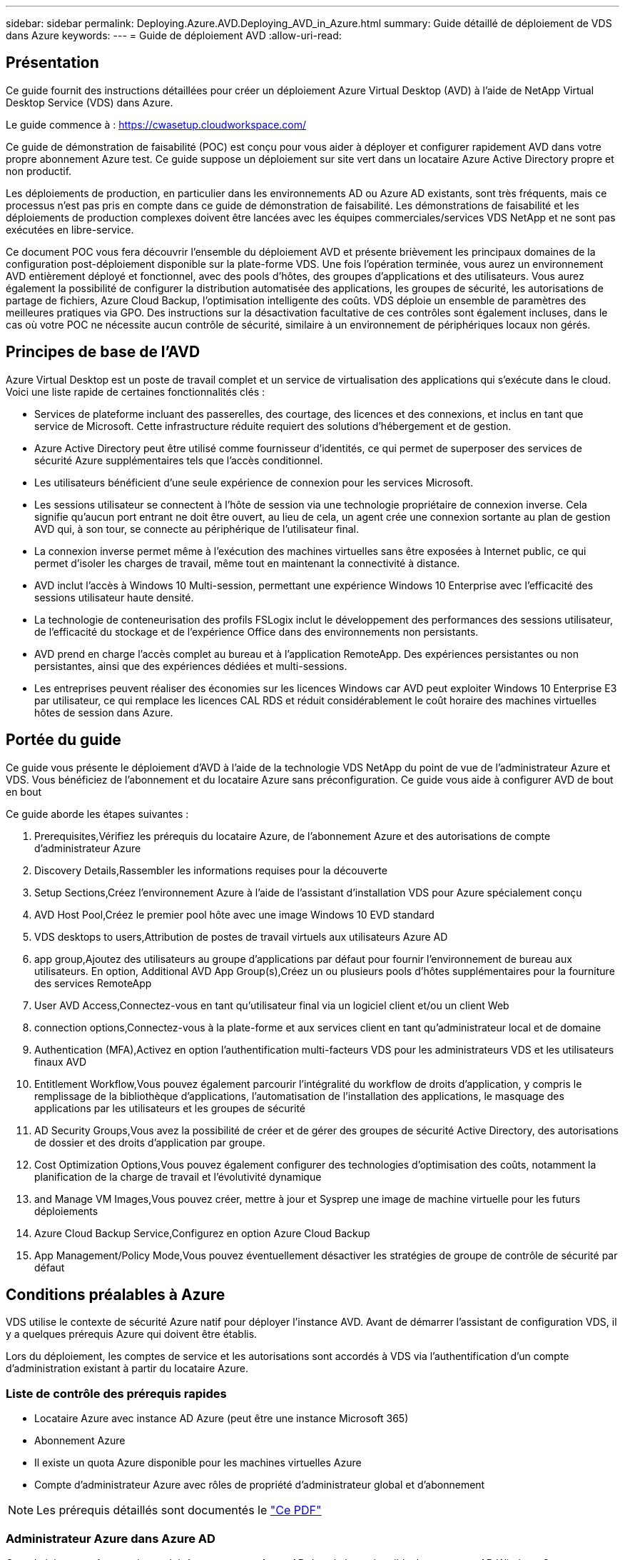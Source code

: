 ---
sidebar: sidebar 
permalink: Deploying.Azure.AVD.Deploying_AVD_in_Azure.html 
summary: Guide détaillé de déploiement de VDS dans Azure 
keywords:  
---
= Guide de déploiement AVD
:allow-uri-read: 




== Présentation

Ce guide fournit des instructions détaillées pour créer un déploiement Azure Virtual Desktop (AVD) à l'aide de NetApp Virtual Desktop Service (VDS) dans Azure.

Le guide commence à : https://cwasetup.cloudworkspace.com/[]

Ce guide de démonstration de faisabilité (POC) est conçu pour vous aider à déployer et configurer rapidement AVD dans votre propre abonnement Azure test. Ce guide suppose un déploiement sur site vert dans un locataire Azure Active Directory propre et non productif.

Les déploiements de production, en particulier dans les environnements AD ou Azure AD existants, sont très fréquents, mais ce processus n'est pas pris en compte dans ce guide de démonstration de faisabilité. Les démonstrations de faisabilité et les déploiements de production complexes doivent être lancées avec les équipes commerciales/services VDS NetApp et ne sont pas exécutées en libre-service.

Ce document POC vous fera découvrir l'ensemble du déploiement AVD et présente brièvement les principaux domaines de la configuration post-déploiement disponible sur la plate-forme VDS. Une fois l’opération terminée, vous aurez un environnement AVD entièrement déployé et fonctionnel, avec des pools d’hôtes, des groupes d’applications et des utilisateurs. Vous aurez également la possibilité de configurer la distribution automatisée des applications, les groupes de sécurité, les autorisations de partage de fichiers, Azure Cloud Backup, l'optimisation intelligente des coûts. VDS déploie un ensemble de paramètres des meilleures pratiques via GPO. Des instructions sur la désactivation facultative de ces contrôles sont également incluses, dans le cas où votre POC ne nécessite aucun contrôle de sécurité, similaire à un environnement de périphériques locaux non gérés.



== Principes de base de l'AVD

Azure Virtual Desktop est un poste de travail complet et un service de virtualisation des applications qui s'exécute dans le cloud. Voici une liste rapide de certaines fonctionnalités clés :

* Services de plateforme incluant des passerelles, des courtage, des licences et des connexions, et inclus en tant que service de Microsoft. Cette infrastructure réduite requiert des solutions d'hébergement et de gestion.
* Azure Active Directory peut être utilisé comme fournisseur d'identités, ce qui permet de superposer des services de sécurité Azure supplémentaires tels que l'accès conditionnel.
* Les utilisateurs bénéficient d'une seule expérience de connexion pour les services Microsoft.
* Les sessions utilisateur se connectent à l'hôte de session via une technologie propriétaire de connexion inverse. Cela signifie qu'aucun port entrant ne doit être ouvert, au lieu de cela, un agent crée une connexion sortante au plan de gestion AVD qui, à son tour, se connecte au périphérique de l'utilisateur final.
* La connexion inverse permet même à l'exécution des machines virtuelles sans être exposées à Internet public, ce qui permet d'isoler les charges de travail, même tout en maintenant la connectivité à distance.
* AVD inclut l'accès à Windows 10 Multi-session, permettant une expérience Windows 10 Enterprise avec l'efficacité des sessions utilisateur haute densité.
* La technologie de conteneurisation des profils FSLogix inclut le développement des performances des sessions utilisateur, de l'efficacité du stockage et de l'expérience Office dans des environnements non persistants.
* AVD prend en charge l'accès complet au bureau et à l'application RemoteApp. Des expériences persistantes ou non persistantes, ainsi que des expériences dédiées et multi-sessions.
* Les entreprises peuvent réaliser des économies sur les licences Windows car AVD peut exploiter Windows 10 Enterprise E3 par utilisateur, ce qui remplace les licences CAL RDS et réduit considérablement le coût horaire des machines virtuelles hôtes de session dans Azure.




== Portée du guide

Ce guide vous présente le déploiement d'AVD à l'aide de la technologie VDS NetApp du point de vue de l'administrateur Azure et VDS. Vous bénéficiez de l'abonnement et du locataire Azure sans préconfiguration. Ce guide vous aide à configurer AVD de bout en bout

.Ce guide aborde les étapes suivantes :
.  Prerequisites,Vérifiez les prérequis du locataire Azure, de l'abonnement Azure et des autorisations de compte d'administrateur Azure
.  Discovery Details,Rassembler les informations requises pour la découverte
.  Setup Sections,Créez l'environnement Azure à l'aide de l'assistant d'installation VDS pour Azure spécialement conçu
.  AVD Host Pool,Créez le premier pool hôte avec une image Windows 10 EVD standard
.  VDS desktops to users,Attribution de postes de travail virtuels aux utilisateurs Azure AD
.  app group,Ajoutez des utilisateurs au groupe d'applications par défaut pour fournir l'environnement de bureau aux utilisateurs. En option,  Additional AVD App Group(s),Créez un ou plusieurs pools d'hôtes supplémentaires pour la fourniture des services RemoteApp
.  User AVD Access,Connectez-vous en tant qu'utilisateur final via un logiciel client et/ou un client Web
.  connection options,Connectez-vous à la plate-forme et aux services client en tant qu'administrateur local et de domaine
.  Authentication (MFA),Activez en option l'authentification multi-facteurs VDS pour les administrateurs VDS et les utilisateurs finaux AVD
.  Entitlement Workflow,Vous pouvez également parcourir l'intégralité du workflow de droits d'application, y compris le remplissage de la bibliothèque d'applications, l'automatisation de l'installation des applications, le masquage des applications par les utilisateurs et les groupes de sécurité
.  AD Security Groups,Vous avez la possibilité de créer et de gérer des groupes de sécurité Active Directory, des autorisations de dossier et des droits d'application par groupe.
.  Cost Optimization Options,Vous pouvez également configurer des technologies d'optimisation des coûts, notamment la planification de la charge de travail et l'évolutivité dynamique
.  and Manage VM Images,Vous pouvez créer, mettre à jour et Sysprep une image de machine virtuelle pour les futurs déploiements
.  Azure Cloud Backup Service,Configurez en option Azure Cloud Backup
.  App Management/Policy Mode,Vous pouvez éventuellement désactiver les stratégies de groupe de contrôle de sécurité par défaut




== Conditions préalables à Azure

VDS utilise le contexte de sécurité Azure natif pour déployer l'instance AVD. Avant de démarrer l'assistant de configuration VDS, il y a quelques prérequis Azure qui doivent être établis.

Lors du déploiement, les comptes de service et les autorisations sont accordés à VDS via l'authentification d'un compte d'administration existant à partir du locataire Azure.



=== Liste de contrôle des prérequis rapides

* Locataire Azure avec instance AD Azure (peut être une instance Microsoft 365)
* Abonnement Azure
* Il existe un quota Azure disponible pour les machines virtuelles Azure
* Compte d'administrateur Azure avec rôles de propriété d'administrateur global et d'abonnement



NOTE: Les prérequis détaillés sont documentés le link:docs_components_and_permissions.html["Ce PDF"]



=== Administrateur Azure dans Azure AD

Cet administrateur Azure existant doit être un compte Azure AD dans le locataire cible. Les comptes AD Windows Server peuvent être déployés avec la configuration VDS mais des étapes supplémentaires sont nécessaires à la configuration d'une synchronisation avec Azure AD (hors périmètre pour ce guide)

Ceci peut être confirmé en recherchant le compte utilisateur dans le portail de gestion Azure sous utilisateurs > tous les utilisateurs.image:Azure Admin in Azure AD.png[""]



=== Rôle d'administrateur global

L'administrateur Azure doit se voir attribuer le rôle d'administrateur global dans le locataire Azure.

.Pour vérifier votre rôle dans Azure AD, procédez comme suit :
. Connectez-vous au portail Azure à l'adresse https://portal.azure.com/[]
. Recherchez et sélectionnez Azure Active Directory
. Dans le volet suivant à droite, cliquez sur l'option utilisateurs dans la section gérer
. Cliquez sur le nom de l'utilisateur Administrateur que vous vérifiez
. Cliquez sur rôle de répertoire. Dans le volet d'extrême droite, le rôle d'administrateur global doit être répertoriéimage:Global Administrator Role 1.png[""]


.Si cet utilisateur ne dispose pas du rôle d'administrateur global, vous pouvez effectuer les opérations suivantes pour l'ajouter (notez que le compte connecté doit être un administrateur global pour effectuer les opérations suivantes) :
. Dans la page de détails sur le rôle de l'annuaire des utilisateurs de l'étape 5 ci-dessus, cliquez sur le bouton Ajouter une affectation en haut de la page de détails.
. Cliquez sur Administrateur global dans la liste des rôles. Cliquez sur le bouton Ajouter.image:Global Administrator Role 2.png[""]




=== Propriété de l'abonnement Azure

L'administrateur Azure doit également être propriétaire de l'abonnement qui contiendra le déploiement.

.Pour vérifier que l'administrateur est un propriétaire de l'abonnement, procédez comme suit :
. Connectez-vous au portail Azure à l'adresse https://portal.azure.com/[]
. Recherchez et sélectionnez abonnements
. Dans le volet suivant à droite, cliquez sur le nom de l'abonnement pour afficher les détails de l'abonnement
. Cliquez sur l'option de menu contrôle d'accès (IAM) dans le volet secondaire à gauche
. Cliquez sur l'onglet affectations de rôles. L'administrateur Azure doit être répertorié dans la section propriétaire.image:Azure Subscription Ownership 1.png[""]


.Si l'administrateur Azure ne figure pas dans la liste, vous pouvez ajouter le compte en tant que propriétaire de l'abonnement en procédant comme suit :
. Cliquez sur le bouton Ajouter en haut de la page et choisissez l'option Ajouter une affectation de rôle
. Une boîte de dialogue apparaît à droite. Sélectionnez propriétaire dans la liste déroulante rôle, puis commencez à saisir le nom d'utilisateur de l'administrateur dans la zone Sélectionner. Lorsque le nom complet de l'administrateur s'affiche, sélectionnez-le
. Cliquez sur le bouton Enregistrer en bas de la boîte de dialogueimage:Azure Subscription Ownership 2.png[""]




=== Quota du cœur de calcul Azure

L'assistant de configuration CWA et le portail VDS créent de nouvelles machines virtuelles et l'abonnement Azure doit disposer d'un quota disponible pour s'exécuter correctement .

.Pour vérifier les quotas, procédez comme suit :
. Accédez au module abonnements et cliquez sur « utilisation + quotas ».
. Sélectionnez tous les fournisseurs dans la liste déroulante "fournisseurs", sélectionnez "Microsoft.Compute" dans la liste déroulante "fournisseurs"
. Sélectionnez la région cible dans la liste déroulante « emplacements »
. Une liste des quotas disponibles par famille de machines virtuelles doit être affichéeimage:Azure Compute Core Quota.png[""]Si vous devez augmenter vos quotas, cliquez sur Request augmentez et suivez les invites pour ajouter de la capacité. Pour le déploiement initial, demander spécifiquement un devis plus élevé pour le « CPU virtuels de la famille DSv3 standard »




=== Collecte des informations de découverte

Après avoir travaillé avec l'assistant CWA Setup, plusieurs questions doivent être résolues. NetApp VDS a fourni un PDF lié qui peut être utilisé pour enregistrer ces sélections avant le déploiement. Voici les éléments suivants :

[cols="25,50"]
|===
| Élément | Description 


| Identifiants admin VDS | Collectez les informations d'identification administrateur VDS existantes si vous les avez déjà. Dans le cas contraire, un nouveau compte administrateur sera créé pendant le déploiement. 


| Région Azure | Déterminez la région Azure cible en fonction des performances et de la disponibilité des services. C'est ça https://azure.microsoft.com/en-us/services/virtual-desktop/assessment/["Outil Microsoft"^] permet d'estimer l'expérience utilisateur en fonction de sa région. 


| Type Active Directory | Les VM doivent se connecter à un domaine, mais ne peuvent pas rejoindre directement Azure AD. Le déploiement VDS peut créer une nouvelle machine virtuelle ou utiliser un contrôleur de domaine existant. 


| Gestion de fichiers | Les performances dépendent fortement de la vitesse des disques, en particulier en ce qui concerne le stockage des profils d'utilisateurs. L'assistant d'installation VDS peut déployer un serveur de fichiers simple ou configurer Azure NetApp Files (ANF). Pour la quasi-totalité des environnements de production, ANF est recommandé. Cependant, pour un POC, l'option de serveur de fichiers offre des performances suffisantes. Les options de stockage peuvent être révisées après le déploiement, notamment l'utilisation des ressources de stockage existantes dans Azure. Consultez la page tarifaire d'ANF pour plus d'informations : https://azure.microsoft.com/en-us/pricing/details/netapp/[] 


| Portée du réseau virtuel | Une plage de réseau routable /20 est requise pour le déploiement. L'assistant de configuration VDS vous permettra de définir cette plage. Il est important que cette plage ne se chevauchent pas avec les systèmes vNets existants dans Azure ou sur site (si les deux réseaux sont connectés via un VPN ou ExpressRoute). 
|===


== Sections de positionnement VDS

Connectez-vous à https://cwasetup.cloudworkspace.com/[] Avec vos identifiants d'administrateur Azure trouvés dans la section conditions préalables.



=== IaaS et plateforme

image:VDS Setup Sections 1.png[""]



==== Nom du domaine Azure AD

Le nom de domaine Azure AD est hérité du locataire sélectionné.



==== Emplacement

Sélectionnez une région Azure ** appropriée. C'est ça https://azure.microsoft.com/en-us/services/virtual-desktop/assessment/["Outil Microsoft"^] permet d'estimer l'expérience utilisateur en fonction de sa région.



==== Type Active Directory

VDS peut être configurée avec une nouvelle machine virtuelle **pour la fonction ou la configuration du contrôleur de domaine afin de tirer parti d'un contrôleur de domaine existant. Dans ce guide, nous sélectionnerons Nouveau Windows Server Active Directory, qui créera une ou deux machines virtuelles (en fonction des choix effectués pendant ce processus) dans le cadre de l'abonnement.

Un article détaillé couvrant un déploiement AD existant est trouvé link:Deploying.Azure.AVD.Supplemental_AVD_with_existing_AD.html["ici"].



==== Nom de domaine Active Directory

Saisissez un nom de domaine ****. La mise en miroir du nom de domaine Azure AD de ci-dessus est recommandée.



==== Gestion de fichiers

VDS peut provisionner une machine virtuelle simple serveur de fichiers ou configurer Azure NetApp Files. En production, Microsoft recommande d'allouer 30 go par utilisateur et nous avons observé qu'il est nécessaire d'allouer 5-15 IOPS par utilisateur pour des performances optimales.

Dans un environnement POC (non de production), le serveur de fichiers est une option de déploiement simple et économique. Cependant, les performances disponibles d'Azure Managed Disks peuvent être dépassées par la consommation d'IOPS, même lors d'un déploiement en production petit.

Par exemple, un disque SSD standard de 4 To dans Azure prend en charge jusqu'à 500 000 IOPS, ce qui ne pouvait prendre en charge que 100 utilisateurs au maximum à 5 000 IOPS/utilisateur. Avec ANF Premium, la même taille de stockage peut prendre en charge 16,000 000 IOPS et ainsi augmenter de 32 000 IOPS.

Pour les déploiements AVD en production, **Azure NetApp Files est la recommandation de Microsoft**.


NOTE: Vous devez mettre Azure NetApp Files à votre disposition pour l'abonnement que vous souhaitez déployer. Contactez votre ingénieur commercial NetApp ou utilisez le lien suivant : https://aka.ms/azurenetappfiles

Vous devez également enregistrer NetApp comme fournisseur dans votre abonnement. Pour ce faire, procédez comme suit :

* Accédez aux abonnements via le portail Azure
+
** Cliquez sur fournisseurs de ressources
** Filtre pour NetApp
** Sélectionnez le fournisseur et cliquez sur Enregistrer






==== Numéro de licence RDS

Vous pouvez utiliser NetApp VDS pour déployer des environnements RDS et/ou AVD. Lors du déploiement d'AVD, ce champ peut **rester vide**.



==== RéplicationFine

Vous pouvez utiliser NetApp VDS pour déployer des environnements RDS et/ou AVD. Lors du déploiement d'AVD, cette bascule peut rester **désactivée** (bascule vers la gauche).



==== E-mail de notification

VDS enverra des notifications de déploiement et des rapports d'état de santé en cours au **e-mail fourni**. Ceci peut être modifié ultérieurement.



=== Les VM et le réseau

Il existe une variété de services devant être exécutés pour prendre en charge un environnement VDS ; ils sont collectivement appelés « plate-forme VDS ». Selon la configuration, ces passerelles peuvent inclure CWMGR, une ou deux passerelles RDS, une ou deux passerelles HTML5, un serveur FTPS et une ou deux VM Active Directory.

La plupart des déploiements AVD exploitent l'option de machine virtuelle unique, car Microsoft gère les passerelles AVD comme un service PaaS.

Pour les environnements plus petits et plus simples qui incluent les cas d'utilisation de RDS, tous ces services peuvent être condensés en option d'une machine virtuelle unique pour réduire les coûts des machines virtuelles (avec évolutivité limitée). Dans le cas d'utilisations RDS comptant plus de 100 utilisateurs, l'option de machines virtuelles multiples est conseillée pour faciliter l'évolutivité de la passerelle RDS et/ou HTML5image:VDS Setup Sections 2.png[""]



==== Configuration des machines virtuelles de la plateforme

Vous pouvez utiliser NetApp VDS pour déployer des environnements RDS et/ou AVD. Lors du déploiement d'AVD, il est recommandé de sélectionner une seule machine virtuelle. Dans le cas des déploiements RDS, vous devez déployer et gérer des composants supplémentaires, tels que Brokers et passerelles, en production, ces services doivent s'exécuter sur des machines virtuelles dédiées et redondantes. Pour AVD, tous ces services sont fournis par Azure en tant que service inclus et donc, la configuration **machine virtuelle unique** est recommandée.



===== Une seule machine virtuelle

Il s'agit de la sélection recommandée pour les déploiements qui utilisent exclusivement AVD (et non RDS ou une combinaison des deux). Dans un déploiement à une seule machine virtuelle, les rôles suivants sont tous hébergés sur une seule machine virtuelle dans Azure :

* Gestionnaire CW
* Passerelle HTML5
* Passerelle RDS
* Application distante
* Serveur FTPS (en option)
* Rôle de contrôleur de domaine


Dans cette configuration, le nombre maximal d'utilisateurs conseillé pour les cas d'utilisation de RDS est de 100 utilisateurs. Les passerelles RDS/HTML5 à équilibrage de charge ne sont pas une option proposée dans cette configuration, limitant ainsi la redondance et les options d'augmentation de l'évolutivité future. Encore une fois, cette limite ne s'applique pas aux déploiements AVD puisque Microsoft gère les passerelles comme un service PaaS.


NOTE: Si cet environnement est conçu pour la colocation, la configuration d'une machine virtuelle unique n'est pas prise en charge, ni AVD ni AD Connect.



===== Plusieurs machines virtuelles

Lors de la répartition de la plateforme VDS en plusieurs machines virtuelles, les rôles suivants sont hébergés sur des machines virtuelles dédiées sur Azure :

* Passerelle Bureau à distance
+
Le réglage VDS peut être utilisé pour déployer et configurer une ou deux passerelles RDS. Ces passerelles relaient la session utilisateur RDS depuis l'Internet ouvert vers les machines virtuelles hôte de session au sein du déploiement. Les passerelles RDS gèrent une fonction importante, protégeant ainsi RDS des attaques directes sur Internet et cryptant l'ensemble du trafic RDS dans/hors de l'environnement. Lorsque deux passerelles Remote Desktop sont sélectionnées, VDS Setup déploie 2 machines virtuelles et les configure pour équilibrer la charge des sessions utilisateur RDS entrantes.

* Passerelle HTML5
+
L'installation VDS peut être utilisée pour déployer et configurer une ou deux passerelles HTML5. Ces passerelles hébergent les services HTML5 utilisés par la fonction _Connect to Server_ dans VDS et le client VDS basé sur le Web (H5 Portal). Lorsque deux portails HTML5 sont sélectionnés, le programme d'installation VDS déploie 2 machines virtuelles et les configure pour équilibrer la charge des sessions utilisateur HTML5 entrantes.

+

NOTE: Lors de l'utilisation de l'option de serveur multiple (même si les utilisateurs se connectent uniquement via le client VDS installé), il est fortement recommandé d'activer la fonctionnalité _Connect to Server_ de VDS au moins une passerelle HTML5.

* Notes relatives à l'évolutivité des passerelles
+
Dans le cas d'une solution RDS, la taille maximale de l'environnement peut être mise à l'échelle avec d'autres VM de passerelle, chaque passerelle RDS ou HTML5 prenant en charge environ 500 utilisateurs. Des passerelles supplémentaires peuvent être ajoutées ultérieurement avec une assistance minimale aux services professionnels NetApp



Si cet environnement est conçu pour la colocation, la sélection de plusieurs machines virtuelles est requise.



==== Fuseau horaire

Bien que l'expérience des utilisateurs finaux reflète leur fuseau horaire local, un fuseau horaire par défaut doit être sélectionné. Sélectionnez le fuseau horaire dans lequel la **administration principale** de l'environnement sera exécutée.



==== Portée du réseau virtuel

Il est recommandé d'isoler les machines virtuelles dans différents sous-réseaux en fonction de leur usage. Tout d'abord, définissez la portée du réseau et ajoutez une plage /20.

Le programme d'installation VDS détecte et suggère une plage qui devrait s'avérer efficace. Conformément aux bonnes pratiques, les adresses IP du sous-réseau doivent être comprises dans une plage d'adresses IP privées.

Ces plages sont :

* 192.168.0.0 à 192.168.255.255
* 172.16.0.0 à 172.31.255.255
* 10.0.0.0 à 10.255.255.255


Vérifiez et ajustez si nécessaire, puis cliquez sur Valider pour identifier les sous-réseaux pour chacun des éléments suivants :

* Tenant : il s'agit de la plage dans laquelle les serveurs hôtes de session et les serveurs de base de données résident
* Services : il s'agit de la gamme dans laquelle résideront les services PaaS comme Azure NetApp Files
* Plate-forme : il s'agit de la gamme dans laquelle les serveurs de plate-forme seront hébergés
* Répertoire : il s'agit de la plage dans laquelle les serveurs AD résident




=== Révision

La dernière page vous permet de passer en revue vos choix. Une fois l'évaluation terminée, cliquez sur le bouton Valider. Le programme d'installation VDS examinera toutes les entrées et vérifie que le déploiement peut continuer avec les informations fournies. Cette validation peut prendre 2-10 minutes. Pour suivre la progression, vous pouvez cliquer sur le logo du journal (en haut à droite) pour afficher l'activité de validation.

Une fois la validation terminée, le bouton vert d'approvisionnement s'affiche à la place du bouton Valider. Cliquez sur Provision pour lancer le processus de provisionnement de votre déploiement.



=== État

Le processus de provisionnement prend entre 2-4 heures en fonction de la charge de travail Azure et des choix que vous faites. Vous pouvez suivre la progression dans le journal en cliquant sur la page État ou attendre l'e-mail qui vous indiquera que le processus de déploiement est terminé. Le déploiement crée les machines virtuelles et les composants Azure nécessaires pour prendre en charge VDS et une implémentation Remote Desktop ou AVD. Il s'agit d'une seule machine virtuelle pouvant agir à la fois comme hôte de session Bureau à distance et serveur de fichiers. Dans une implémentation AVD, cette machine virtuelle agit uniquement comme un serveur de fichiers.



== Installer et configurer AD Connect

Une fois l'installation réussie, AD Connect doit être installé et configuré sur le contrôleur de domaine. Dans une configuration VM de plate-forme unique, la machine CWMGR1 est le DC. Les utilisateurs d'AD doivent synchroniser entre Azure AD et le domaine local.

.Pour installer et configurer AD Connect, procédez comme suit :
. Connectez-vous au contrôleur de domaine en tant qu'administrateur de domaine.
+
.. Obtention des informations d'identification à partir du coffre-fort de clés Azure (voir link:Management.System_Administration.azure_key_vault.html["Instructions clés du coffre-fort ici"])


. Installez AD Connect, connectez-vous avec l'administrateur de domaine (avec les autorisations de rôle d'administrateur d'entreprise) et l'administrateur global Azure AD.




== Activation des services AVD

Une fois le déploiement terminé, l'étape suivante consiste à activer la fonctionnalité AVD. Le processus d'activation AVD exige que l'administrateur Azure effectue plusieurs étapes pour enregistrer son domaine Azure AD et son abonnement à l'aide des services AVD Azure. De même, Microsoft nécessite VDS pour demander les mêmes autorisations pour notre application d'automatisation dans Azure. Les étapes ci-dessous vous permettent de suivre ce processus.



== Créer un pool hôte AVD

L'accès de l'utilisateur final aux machines virtuelles AVD est géré par des pools hôtes , qui contiennent les machines virtuelles et les groupes d'applications, qui contiennent à leur tour les utilisateurs et le type d'accès des utilisateurs.

.Pour créer votre premier pool d'hôtes
. Cliquez sur le bouton Ajouter dans la partie droite de l'en-tête de la section pools hôtes AVD.image:Create AVD Host Pool 1.png[""]
. Entrez un nom et une description pour votre pool d'hôtes.
. Choisissez un type de pool d'hôtes
+
.. **Pooled** signifie que plusieurs utilisateurs accèdent au même pool de machines virtuelles avec les mêmes applications installées.
.. **Personal** crée un pool hôte dans lequel les utilisateurs sont affectés à leur propre VM hôte de session.


. Sélectionnez le type Load Balancer
+
.. **Depth First** remplit la première machine virtuelle partagée au nombre maximal d'utilisateurs avant de démarrer sur la seconde machine virtuelle du pool
.. **Large First** distribuera les utilisateurs à toutes les machines virtuelles du pool en mode round-Robin


. Sélectionnez un modèle de machines virtuelles Azure pour la création des machines virtuelles dans ce pool. Alors que VDS affichera tous les modèles disponibles dans l'abonnement, nous recommandons de sélectionner la version multi-utilisateur Windows 10 la plus récente pour une expérience optimale. Le build actuel est Windows-10-20h1-evd. (Possibilité de créer une image Gold à l'aide de la fonctionnalité Provisioning Collection pour créer des hôtes à partir d'une image de machine virtuelle personnalisée)
. Sélectionnez la taille de la machine Azure. Pour l'évaluation, NetApp recommande les séries D (type de machine standard pour multi-utilisateurs) ou E (configuration de mémoire optimisée pour les scénarios multi-utilisateurs plus lourds). La taille de la machine peut être modifiée ultérieurement dans VDS si vous souhaitez expérimenter avec différentes séries et tailles
. Sélectionnez un type de stockage compatible pour les instances de disque géré des machines virtuelles dans la liste déroulante
. Sélectionnez le nombre de machines virtuelles que vous souhaitez créer dans le cadre du processus de création du pool hôte. Vous pouvez ajouter des machines virtuelles au pool ultérieurement, mais VDS va générer le nombre de machines virtuelles que vous demandez et les ajouter au pool hôte une fois qu'il a été créé
. Cliquez sur le bouton Ajouter un pool d'hôtes pour lancer le processus de création. Vous pouvez suivre la progression sur la page AVD ou consulter les détails du journal des processus sur la page déploiements/Nom du déploiement de la section tâches
. Une fois le pool hôte créé, il apparaît dans la liste des pools hôtes de la page AVD. Cliquez sur le nom du pool d'hôtes pour afficher sa page de détails, qui comprend une liste de ses machines virtuelles , groupes d'applications et utilisateurs actifs



NOTE: Les hôtes AVD dans VDS sont créés avec un paramètre qui supprime la connexion des sessions utilisateur. Ceci est par conception pour permettre la personnalisation avant d'accepter les connexions utilisateur. Ce paramètre peut être modifié en modifiant les paramètres de l'hôte de session. image:Create AVD Host Pool 2.png[""]



== Activer les bureaux VDS pour les utilisateurs

Comme indiqué ci-dessus, VDS crée tous les éléments nécessaires à la prise en charge des espaces de travail des utilisateurs finaux lors du déploiement. Une fois le déploiement terminé, l'étape suivante consiste à activer l'accès à l'espace de travail pour chaque utilisateur que vous souhaitez introduire dans l'environnement AVD. Cette étape permet de créer la configuration du profil et l'accès à la couche de données utilisateur final, c'est-à-dire l'accès par défaut pour un poste de travail virtuel. VDS réutilise cette configuration pour lier les utilisateurs finaux d'Azure AD aux pools d'applications AVD.

.Pour activer les espaces de travail pour les utilisateurs finaux, procédez comme suit :
. Connectez-vous à VDS at https://manage.cloudworkspace.com[] Utilisation du compte administrateur principal VDS que vous avez créé pendant le provisionnement. Si vous ne vous souvenez plus des informations de votre compte, contactez NetApp VDS pour obtenir de l'aide lors de leur récupération
. Cliquez sur l'élément de menu espaces de travail, puis cliquez sur le nom de l'espace de travail créé automatiquement lors du provisionnement
. Cliquez sur l'onglet utilisateurs et groupesimage:Enable VDS desktops to Users 1.png[""]
. Pour chaque utilisateur que vous souhaitez activer, faites défiler le nom d'utilisateur et cliquez sur l'icône engrenage
. Choisissez l'option "Activer le Cloud Workspace"image:Enable VDS desktops to Users 2.png[""]
. Le processus d'accompagnement prend environ 30-90 secondes. Notez que l'état de l'utilisateur passe de en attente à disponible



NOTE: L'activation d'Azure AD Domain Services crée un domaine géré dans Azure, et chaque machine virtuelle AVD créée sera associée à ce domaine. Pour que la connexion classique aux machines virtuelles fonctionne, le hachage du mot de passe pour les utilisateurs d'Azure AD doit être synchronisé afin de prendre en charge l'authentification NTLM et Kerberos. La façon la plus simple d'effectuer cette tâche est de modifier le mot de passe de l'utilisateur dans Office.com ou sur le portail Azure, ce qui force la synchronisation du hachage de mot de passe à se produire. Le cycle de synchronisation des serveurs de service de domaine peut prendre jusqu'à 20 minutes.



=== Activer les sessions utilisateur

Par défaut, les hôtes de session ne peuvent pas accepter les connexions utilisateur. Ce paramètre est généralement appelé « mode vidange » car il peut être utilisé en production pour empêcher les nouvelles sessions utilisateur, permettant ainsi à l'hôte de supprimer toutes les sessions utilisateur. Lorsque de nouvelles sessions utilisateur sont autorisées sur un hôte, cette action est communément appelée « rotation » de l’hôte de session.

En production, il est judicieux de démarrer de nouveaux hôtes en mode vidange, car des tâches de configuration doivent généralement être effectuées avant que l'hôte ne soit prêt pour les charges de travail de production.

Lors du test et de l'évaluation, vous pouvez immédiatement retirer les hôtes du mode de vidange pour permettre aux utilisateurs de se connecter et confirmer leur fonctionnalité. .Pour activer les sessions utilisateur sur le ou les hôtes de session, procédez comme suit :

. Accédez à la section AVD de la page de l'espace de travail.
. Cliquez sur le nom du pool d'hôtes sous “pools d'hôtes AVD”.image:Enable User Sessions 1.png[""]
. Cliquez sur le nom du ou des hôtes de session et cochez la case Autoriser les nouvelles sessions, cliquez sur mettre à jour l'hôte de session. Répétez l'opération pour tous les hôtes qui doivent être placés en rotation.image:Enable User Sessions 2.png[""]
. Les statistiques actuelles de « Autoriser une nouvelle session » sont également affichées sur la page AVD principale pour chaque élément de ligne hôte.




=== Groupe d'applications par défaut

Notez que le groupe d'applications de bureau est créé par défaut dans le cadre du processus de création du pool d'hôtes. Ce groupe fournit un accès interactif au bureau à tous les membres du groupe. .Pour ajouter des membres au groupe :

. Cliquez sur le nom du groupe d'applicationsimage:Default App Group 1.png[""]
. Cliquez sur le lien indiquant le nombre d'utilisateurs ajoutésimage:Default App Group 2.png[""]
. Sélectionnez les utilisateurs que vous souhaitez ajouter au groupe d'applications en cochant la case en regard de leur nom
. Cliquez sur le bouton Sélectionner utilisateurs
. Cliquez sur le bouton mettre à jour le groupe d'applications




=== Créer des groupes d'applications AVD supplémentaires

Des groupes d'applications supplémentaires peuvent être ajoutés au pool hôte. Ces groupes d'applications publient des applications spécifiques à partir des machines virtuelles du pool hôte vers les utilisateurs du groupe d'applications à l'aide de RemoteApp.


NOTE: AVD ne permet d'attribuer aux utilisateurs finaux qu'au type de groupe d'applications de bureau ou au type de groupe d'applications RemoteApp, mais pas aux deux dans le même pool d'hôtes. Veillez donc à isoler les utilisateurs en conséquence. Si les utilisateurs ont besoin d'accéder à un poste de travail et à des applications de diffusion en continu, un second pool hôte est nécessaire pour héberger les applications.

.Pour créer un nouveau groupe d'applications :
. Cliquez sur le bouton Ajouter dans l'en-tête de la section groupes d'applicationsimage:Create Additional AVD App Group 1.png[""]
. Entrez un nom et une description pour le groupe d'applications
. Sélectionnez les utilisateurs à ajouter au groupe en cliquant sur le lien Ajouter des utilisateurs. Sélectionnez chaque utilisateur en cochant la case en regard de son nom, puis cliquez sur le bouton Sélectionner utilisateursimage:Create Additional AVD App Group 2.png[""]
. Cliquez sur le lien Ajouter RemoteApps pour ajouter des applications à ce groupe d'applications. AVD génère automatiquement la liste des applications possibles en analysant la liste des applications installées sur la machine virtuelle . Sélectionnez l'application en cochant la case en regard du nom de l'application, puis cliquez sur le bouton Sélectionner les applications RemoteApps.image:Create Additional AVD App Group 3.png[""]
. Cliquez sur le bouton Ajouter un groupe d'applications pour créer le groupe d'applications




== Accès AVD de l'utilisateur final

Les utilisateurs finaux peuvent accéder aux environnements AVD à l'aide du client Web ou d'un client installé sur différentes plates-formes

* Client Web : https://docs.microsoft.com/en-us/azure/virtual-desktop/connect-web[]
* URL de connexion au client Web : http://aka.ms/AVDweb[]
* Client Windows : https://docs.microsoft.com/en-us/azure/virtual-desktop/connect-windows-7-and-10[]
* Android client : https://docs.microsoft.com/en-us/azure/virtual-desktop/connect-android[]
* Mac OS client : https://docs.microsoft.com/en-us/azure/virtual-desktop/connect-macos[]
* Client iOS : https://docs.microsoft.com/en-us/azure/virtual-desktop/connect-ios[]
* Client léger IGEL : https://www.igel.com/igel-solution-family/windows-virtual-desktop/[]


Connectez-vous à l'aide du nom d'utilisateur et du mot de passe. Notez que Remote App and Desktop Connections (RADC), Remote Desktop Connection (msc) et l'application CloudWorksapce client pour Windows ne prennent actuellement pas en charge la possibilité de se connecter aux instances AVD.



== Surveiller les connexions des utilisateurs

La page de détails du pool d'hôtes affiche également une liste des utilisateurs actifs lorsqu'ils se connectent à une session AVD.



== Options de connexion Admin

Les administrateurs VDS peuvent se connecter aux machines virtuelles de l'environnement de différentes manières.



=== Connectez-vous au serveur

Dans tout le portail, les administrateurs VDS trouveront l'option « connexion au serveur ». Par défaut, cette fonction connecte l'administrateur à la machine virtuelle en générant dynamiquement des informations d'identification d'administrateur local et en les injectant dans une connexion client Web. L'administrateur n'a pas besoin de connaître (et n'est jamais fourni) les informations d'identification pour se connecter.

Ce comportement par défaut peut être désactivé par administrateur, comme décrit dans la section suivante.



=== Comptes d'administration .tech/niveau 3

Un compte admin de “niveau III” est créé dans le processus d’installation de CWA. Le nom d'utilisateur est formaté en username.tech@domain.xyz

Ces comptes, communément appelés comptes «.tech », sont nommés comptes d'administrateur au niveau du domaine. Les administrateurs VDS peuvent utiliser leur compte .tech lors de la connexion à un serveur CWMGR1 (plate-forme) et éventuellement lors de la connexion à toutes les autres machines virtuelles de l'environnement.

Pour désactiver la fonction de connexion automatique d'administrateur local et forcer l'utilisation du compte de niveau III, modifiez ce paramètre. Accédez à VDS > Admins > Nom d'administrateur > cochez « compte technique activé ». Lorsque cette case est cochée, l'administrateur VDS ne sera pas automatiquement connecté aux machines virtuelles en tant qu'administrateur local et sera plutôt invité à entrer leurs informations d'identification .tech.

Ces informations d'identification, ainsi que d'autres informations d'identification pertinentes, sont automatiquement stockées dans le _Azure Key Vault_ et sont accessibles depuis le portail de gestion Azure à l'adresse https://portal.azure.com/[].



== Actions facultatives post-déploiement



=== Authentification multifacteur (MFA)

VDS NetApp incluant gratuitement des SMS/e-mails MFA. Cette fonction peut être utilisée pour sécuriser les comptes administrateur VDS et/ou les comptes utilisateur final.link:Management.User_Administration.multi-factor_authentication.html["Article MFA"]



=== Workflow du droit aux applications

VDS fournit un mécanisme permettant d'affecter aux utilisateurs finaux l'accès aux applications à partir d'une liste prédéfinie d'applications appelée catalogue d'applications. Le catalogue des applications couvre tous les déploiements gérés.


NOTE: Le serveur TSD1 automatiquement déployé doit rester en l'état pour prendre en charge les droits d'application. Plus précisément, n'exécutez pas la fonction "convertir en données" sur cette machine virtuelle.

La gestion des applications est détaillée dans cet article : link:Management.Applications.application_entitlement_workflow.html[""]



=== Groupes de sécurité Azure AD

VDS inclut la fonctionnalité permettant de créer, de remplir et de supprimer des groupes d'utilisateurs qui sont sauvegardés par les groupes de sécurité Azure AD. Ces groupes peuvent être utilisés en dehors de VDS comme tout autre groupe de sécurité. Dans VDS, ces groupes peuvent être utilisés pour attribuer des autorisations de dossier et des droits d'application.



==== Créer des groupes d'utilisateurs

La création de groupes d'utilisateurs s'effectue dans l'onglet utilisateurs et groupes d'un espace de travail.



==== Attribuez des autorisations de dossier par groupe

Les autorisations d'affichage et de modification des dossiers dans le partage d'entreprise peuvent être attribuées à des utilisateurs ou à des groupes.

link:Management.User_Administration.manage_folders_and_permissions.html[""]



==== Affecter des applications par groupe

Outre l'affectation individuelle d'applications à des utilisateurs, les applications peuvent être provisionnées à des groupes.

. Accédez au détail des utilisateurs et des groupes.image:Assign Applications by Group 1.png[""]
. Ajouter un nouveau groupe ou modifier un groupe existant.image:Assign Applications by Group 2.png[""]
. Attribuez un ou plusieurs utilisateurs et applications au groupe.image:Assign Applications by Group 3.png[""]




=== Configurez les options d'optimisation des coûts

La gestion de l'espace de travail s'étend également à la gestion des ressources Azure qui prennent en charge l'implémentation AVD. VDS vous permet de configurer à la fois les plannings de charge de travail et Live Scaling afin d'activer et de désactiver les machines virtuelles Azure en fonction des activités des utilisateurs finaux. Ces fonctionnalités permettent d'associer l'utilisation des ressources Azure et la dépense au modèle d'utilisation réel des utilisateurs finaux. En outre, si vous avez configuré une mise en œuvre AVD Proof of concept, vous pouvez faire pivoter le déploiement complet à partir de l'interface VDS.



==== Planification des charges de travail

La planification des charges de travail est une fonctionnalité qui permet à l'administrateur de créer un programme défini pour les machines virtuelles Workspace à utiliser pour prendre en charge les sessions utilisateur. Lorsque la fin de la période programmée est atteinte pour un jour donné de la semaine, VDS arrête/déalloue les machines virtuelles dans Azure afin que les frais horaires cessent.

.Pour activer la planification de la charge de travail :
. Connectez-vous à VDS at https://manage.cloudworkspace.com[] Utilisation de vos identifiants VDS.
. Cliquez sur l'élément de menu espace de travail, puis cliquez sur le nom de l'espace de travail dans la liste. image:Workload Scheduling 1.png[""]
. Cliquez sur l'onglet planification de la charge de travail. image:Workload Scheduling 2.png[""]
. Cliquez sur le lien gérer dans l'en-tête planification de la charge de travail. image:Workload Scheduling 3.png[""]
. Choisissez un état par défaut dans le menu déroulant État : toujours activé (par défaut), toujours désactivé ou planifié.
. Si vous choisissez programmé, les options de planification sont les suivantes :
+
.. Exécuter à l'intervalle assigné tous les jours. Cette option définit l'horaire comme étant la même heure de début et de fin pour les sept jours de la semaine. image:Workload Scheduling 4.png[""]
.. Exécuter à l'intervalle attribué pour les jours spécifiés. Cette option définit l'horaire sur la même période de début et de fin que pour certains jours de la semaine. Les jours non sélectionnés de la semaine ne permettent pas à VDS de mettre les machines virtuelles sous tension pendant ces jours. image:Workload Scheduling 5.png[""]
.. Exécuter à des intervalles de temps et des jours variables. Cette option définit l'horaire sur différentes heures de début et de fin pour chaque jour sélectionné. image:Workload Scheduling 6.png[""]
.. Cliquez sur le bouton mettre à jour le planning lorsque vous avez terminé de définir le planning. image:Workload Scheduling 7.png[""]






==== Mise à l'échelle dynamique

Live Scaling active et désactive automatiquement les machines virtuelles dans un pool d'hôtes partagé en fonction de la charge des utilisateurs simultanés. Au fur et à mesure que chaque serveur se remplit, un serveur supplémentaire est activé de sorte que son prêt lorsque l'équilibreur de charge du pool hôte envoie des demandes de session utilisateur. Pour une utilisation efficace de Live Scaling, choisissez “Depth First” comme type d’équilibreur de charge.

.Pour activer la mise à l'échelle dynamique :
. Connectez-vous à VDS at https://manage.cloudworkspace.com[] Utilisation de vos identifiants VDS.
. Cliquez sur l'élément de menu espace de travail, puis cliquez sur le nom de l'espace de travail dans la liste. image:Live Scaling 1.png[""]
. Cliquez sur l'onglet planification de la charge de travail. image:Live Scaling 2.png[""]
. Cliquez sur le bouton radio activé dans la section mise à l'échelle directe. image:Live Scaling 3.png[""]
. Cliquez sur le nombre max. D'utilisateurs par serveur et saisissez le nombre max. Selon la taille de l'ordinateur virtuel, ce nombre est généralement compris entre 4 et 20. image:Live Scaling 4.png[""]
. FACULTATIF : cliquez sur l'option serveurs alimentés supplémentaires activés et entrez un certain nombre de serveurs supplémentaires que vous souhaitez utiliser pour le pool d'hôtes. Ce paramètre active le nombre spécifié de serveurs en plus du serveur qui remplit activement pour agir comme tampon pour de grands groupes d'utilisateurs se connectant dans la même fenêtre de temps. image:Live Scaling 5.png[""]



NOTE: Mise à l'échelle dynamique s'applique actuellement à tous les pools de ressources partagées. Dans un proche avenir, chaque pool aura des options de mise à l'échelle dynamique indépendantes.



==== Arrêter l'ensemble du déploiement

Si vous prévoyez d'utiliser votre déploiement d'évaluation uniquement en dehors de la production, vous pouvez désactiver toutes les machines virtuelles du déploiement lorsque vous ne les utilisez pas.

.Pour activer ou désactiver le déploiement (c'est-à-dire désactiver les machines virtuelles dans le déploiement), procédez comme suit :
. Connectez-vous à VDS at https://manage.cloudworkspace.com[] Utilisation de vos identifiants VDS.
. Cliquez sur l'élément de menu déploiements. image:Power Down the Entire Deployment 1.png[""]Faites défiler le curseur sur la ligne du déploiement cible pour afficher l'icône de la vitesse de configuration. image:Power Down the Entire Deployment 2.png[""]
. Cliquez sur le rapport, puis choisissez Arrêter. image:Power Down the Entire Deployment 3.png[""]
. Pour redémarrer ou démarrer, suivez les étapes 1-3 et choisissez Démarrer. image:Power Down the Entire Deployment 4.png[""]



NOTE: L'arrêt ou le démarrage de toutes les machines virtuelles du déploiement peut prendre plusieurs minutes.



=== Créez et gérez des images de machine virtuelle

VDS contient des fonctionnalités de création et de gestion des images de machines virtuelles pour les déploiements futurs. Pour accéder à cette fonctionnalité, accédez à : VDS > déploiements > Nom du déploiement > Collections de provisionnement. Les fonctions de la « collection d'images VDI » sont décrites ci-dessous : link:Management.Deployments.provisioning_collections.html[""]



=== Configurez Azure Cloud Backup Service

VDS peut configurer et gérer en mode natif Azure Cloud Backup, un service PaaS Azure pour la sauvegarde de machines virtuelles. Les stratégies de sauvegarde peuvent être attribuées à des machines ou groupes individuels de machines par type ou pool hôte. Pour plus de détails, cliquez ici : link:Management.System_Administration.configure_backup.html[""]



=== Sélectionnez le mode gestion/stratégie des applications

Par défaut, VDS implémente un certain nombre d'objets de stratégie de groupe (GPO, Group Policy Objects) qui verrouillent l'espace de travail de l'utilisateur final. Ces règles empêchent l'accès aux emplacements des couches de données centrales (ex. c:\) et la possibilité d'effectuer des installations d'applications en tant qu'utilisateur final.

Cette évaluation a pour but de démontrer les fonctionnalités de Windows Virtual Desktop. Vous avez donc la possibilité de supprimer les GPO afin de mettre en œuvre un « espace de travail de base » qui fournit la même fonctionnalité et le même accès qu'un espace de travail physique. Pour ce faire, suivez les étapes de l’option “espace de travail de base”.

Vous pouvez également choisir d'utiliser l'ensemble complet de fonctions de gestion de Virtual Desktop pour implémenter un « espace de travail contrôlé ». Ces étapes comprennent la création et la gestion d'un catalogue d'applications pour les droits d'application utilisateur final et l'utilisation d'autorisations de niveau administrateur pour gérer l'accès aux applications et aux dossiers de données. Suivez les étapes de la section « espace de travail contrôlé » pour implémenter ce type d'espace de travail sur vos pools hôtes AVD.



==== Espace de travail AVD contrôlé (stratégies par défaut)

L'utilisation d'un espace de travail contrôlé est le mode par défaut pour les déploiements VDS. Les règles sont appliquées automatiquement. Ce mode nécessite que les administrateurs VDS installent des applications, puis les utilisateurs finaux ont accès à l'application via un raccourci sur le bureau de session. De la même manière, l'accès aux dossiers de données est affecté aux utilisateurs finaux en créant des dossiers partagés mappés et en configurant des autorisations pour ne voir que les lettres de lecteur mappées au lieu de l'amorçage standard et/ou des lecteurs de données. Pour gérer cet environnement, suivez les étapes ci-dessous pour installer des applications et fournir un accès à l'utilisateur final.



==== Retour à l'espace de travail AVD de base

La création d'un espace de travail de base nécessite la désactivation des stratégies de GPO par défaut créées par défaut.

.Pour ce faire, suivez cette procédure unique :
. Connectez-vous à VDS at https://manage.cloudworkspace.com[] à l'aide de vos informations d'identification d'administrateur principales.
. Cliquez sur l'élément de menu déploiements à gauche. image:Reverting to Basic AVD Workspace 1.png[""]
. Cliquez sur le nom de votre déploiement. image:Reverting to Basic AVD Workspace 2.png[""]
. Sous la section serveurs de plate-forme (page médiane à droite), faites défiler la ligne vers la droite pour CWMGR1 jusqu'à ce que l'engrenage apparaisse. image:Reverting to Basic AVD Workspace 3.png[""]
. Cliquez sur l'engrenage et choisissez connecter. image:Reverting to Basic AVD Workspace 4.png[""]
. Saisissez les informations d'identification « Tech » que vous avez créées lors de l'approvisionnement pour vous connecter au serveur CWMGR1 à l'aide de l'accès HTML5. image:Reverting to Basic AVD Workspace 5.png[""]
. Cliquez sur le menu Démarrer (Windows), choisissez Outils d'administration Windows. image:Reverting to Basic AVD Workspace 6.png[""]
. Cliquez sur l'icône gestion des stratégies de groupe. image:Reverting to Basic AVD Workspace 7.png[""]
. Cliquez sur l'élément AADDC Users dans la liste du volet gauche. image:Reverting to Basic AVD Workspace 8.png[""]
. Cliquez avec le bouton droit de la souris sur la stratégie “utilisateurs de Cloud Workspace” dans la liste du volet droit, puis désélectionnez l’option “liaison activée”. Cliquez sur OK pour confirmer cette action. image:Reverting to Basic AVD Workspace 9_1.png[""] image:Reverting to Basic AVD Workspace 9_2.png[""]
. Sélectionnez action, mise à jour de stratégie de groupe dans le menu, puis confirmez que vous souhaitez forcer une mise à jour de stratégie sur ces ordinateurs. image:Reverting to Basic AVD Workspace 10.png[""]
. Répétez les étapes 9 et 10, mais sélectionnez “utilisateurs AADDC” et “sociétés Cloud Workspace” comme stratégie pour désactiver le lien. Une fois cette étape terminée, vous n'avez pas besoin de forcer la mise à jour de la stratégie de groupe. image:Reverting to Basic AVD Workspace 11_1.png[""] image:Reverting to Basic AVD Workspace 11_2.png[""]
. Fermez l'éditeur de gestion de stratégies de groupe et les fenêtres Outils d'administration, puis fermez la session. image:Reverting to Basic AVD Workspace 12.png[""]Ces étapes fournissent un environnement d'espace de travail de base pour les utilisateurs finaux. Pour confirmer votre connexion, connectez-vous en tant que compte d'utilisateur final : l'environnement de session ne doit pas comporter de restrictions d'espace de travail contrôlées telles que le menu Démarrer masqué, l'accès verrouillé au lecteur C:\ et le panneau de configuration masqué.



NOTE: Le compte .tech créé pendant le déploiement dispose d'un accès complet pour installer des applications et modifier la sécurité sur des dossiers indépendants de VDS. Cependant, si vous souhaitez que les utilisateurs finaux du domaine Azure AD disposent d'un accès complet similaire, vous devez les ajouter au groupe administrateurs locaux sur chaque machine virtuelle.
